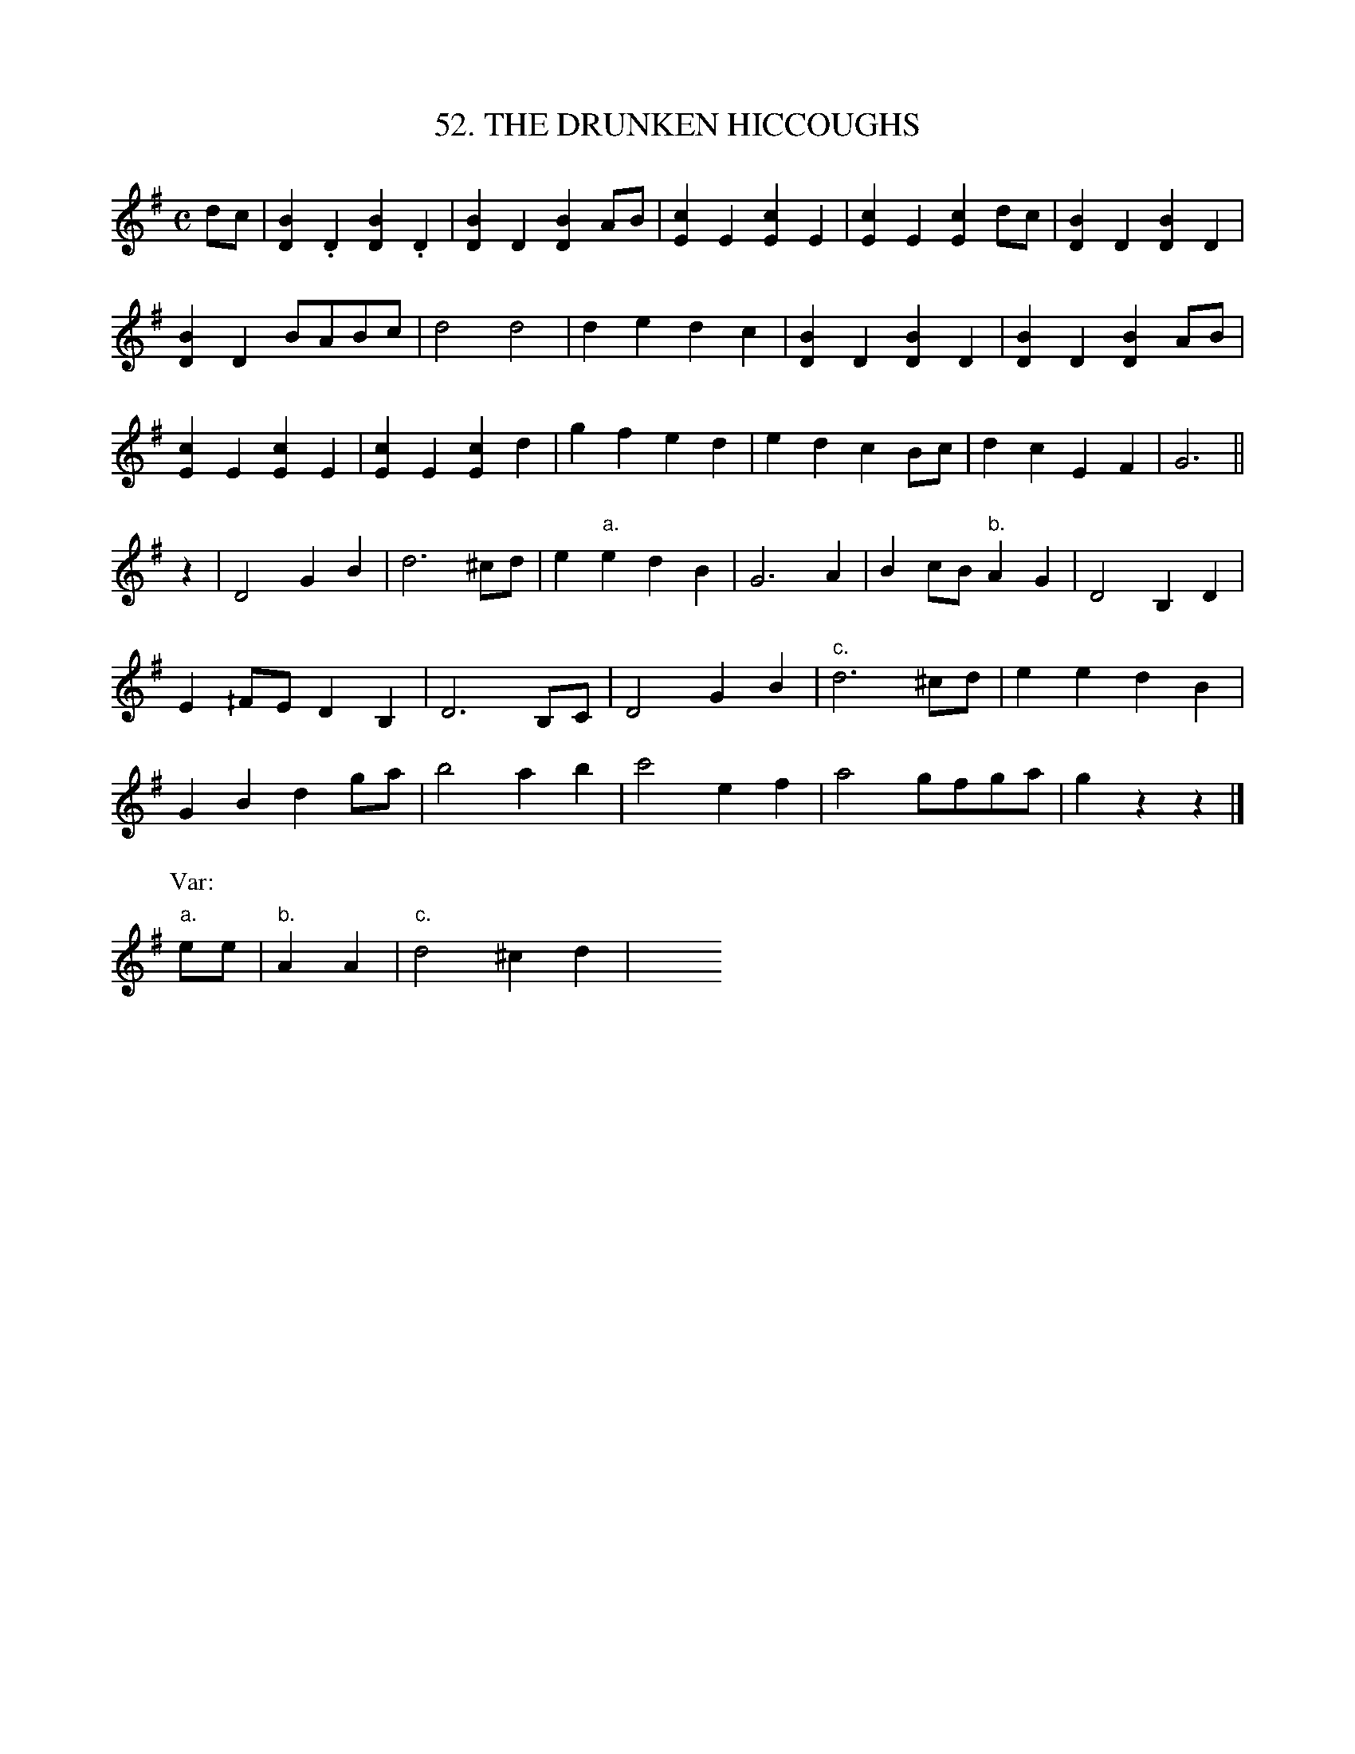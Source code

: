 X: 52
T: 52. THE DRUNKEN HICCOUGHS
B: Sam Bayard, "Hill Country Tunes" 1944 #52
S: Played by Mrs Sarah Armstrong, (near) Derry, PA, Nov 18, 1943.
N: This tune is also quite popular in Fayette County.  Its variants show little change.  The
N: title is one of the "floating" variety, being mentioned in Odum, "An American Epoch", p.202,
N: and Carmer, "Stars Fell on Alabama", p.276; and found in connection with a quite different
N: air in Ford, p.126.  The tune's usual title in Pennsylvania is "The Oil City Quickstep".
R: reel
M: C
L: 1/8
Z: 2010 John Chambers <jc:trillian.mit.edu>
K: G
dc |\
[B2D2].D2 [B2D2].D2 | [B2D2]D2 [B2D2]AB | [c2E2]E2 [c2E2]E2 | [c2E2]E2 [c2E2]dc | [B2D2]D2 [B2D2]D2 |
[B2D2]D2 BABc | d4 d4 | d2e2 d2c2 | [B2D2]D2 [B2D2]D2 | [B2D2]D2 [B2D2]AB |
[c2E2]E2 [c2E2]E2 | [c2E2]E2 [c2E2]d2 | g2f2 e2d2 | e2d2 c2Bc | d2c2E2F2 | G6 ||
z2 |\
D4 G2B2 | d6 ^cd | e2"a."e2 d2B2 | G6 A2 | B2cB "b."A2G2 | D4 B,2D2 |
E2^/FE D2B,2 | D6 B,C | D4 G2B2 | "c."d6 ^cd | e2e2 d2B2 |
G2B2 d2ga | b4 a2b2 | c'4 e2f2 | a4 gfga | g2z2 z2 |]
P: Var:
"a."ee | "b."A2A2 | "c."d4 ^c2d2 | y8 y8 y8 y8 y8 y8
